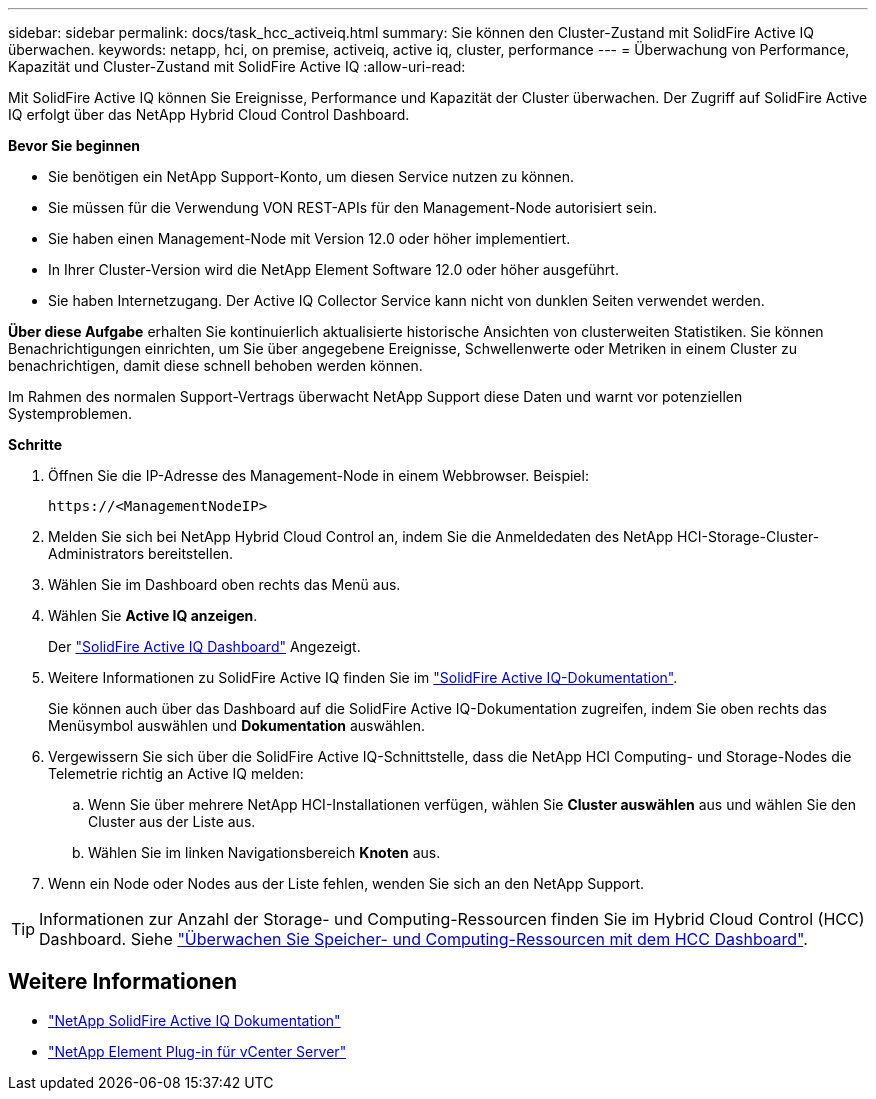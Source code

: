 ---
sidebar: sidebar 
permalink: docs/task_hcc_activeiq.html 
summary: Sie können den Cluster-Zustand mit SolidFire Active IQ überwachen. 
keywords: netapp, hci, on premise, activeiq, active iq, cluster, performance 
---
= Überwachung von Performance, Kapazität und Cluster-Zustand mit SolidFire Active IQ
:allow-uri-read: 


[role="lead"]
Mit SolidFire Active IQ können Sie Ereignisse, Performance und Kapazität der Cluster überwachen. Der Zugriff auf SolidFire Active IQ erfolgt über das NetApp Hybrid Cloud Control Dashboard.

*Bevor Sie beginnen*

* Sie benötigen ein NetApp Support-Konto, um diesen Service nutzen zu können.
* Sie müssen für die Verwendung VON REST-APIs für den Management-Node autorisiert sein.
* Sie haben einen Management-Node mit Version 12.0 oder höher implementiert.
* In Ihrer Cluster-Version wird die NetApp Element Software 12.0 oder höher ausgeführt.
* Sie haben Internetzugang. Der Active IQ Collector Service kann nicht von dunklen Seiten verwendet werden.


*Über diese Aufgabe* erhalten Sie kontinuierlich aktualisierte historische Ansichten von clusterweiten Statistiken. Sie können Benachrichtigungen einrichten, um Sie über angegebene Ereignisse, Schwellenwerte oder Metriken in einem Cluster zu benachrichtigen, damit diese schnell behoben werden können.

Im Rahmen des normalen Support-Vertrags überwacht NetApp Support diese Daten und warnt vor potenziellen Systemproblemen.

*Schritte*

. Öffnen Sie die IP-Adresse des Management-Node in einem Webbrowser. Beispiel:
+
[listing]
----
https://<ManagementNodeIP>
----
. Melden Sie sich bei NetApp Hybrid Cloud Control an, indem Sie die Anmeldedaten des NetApp HCI-Storage-Cluster-Administrators bereitstellen.
. Wählen Sie im Dashboard oben rechts das Menü aus.
. Wählen Sie *Active IQ anzeigen*.
+
Der link:https://activeiq.solidfire.com["SolidFire Active IQ Dashboard"^] Angezeigt.

. Weitere Informationen zu SolidFire Active IQ finden Sie im https://docs.netapp.com/us-en/solidfire-active-iq/index.html["SolidFire Active IQ-Dokumentation"^].
+
Sie können auch über das Dashboard auf die SolidFire Active IQ-Dokumentation zugreifen, indem Sie oben rechts das Menüsymbol auswählen und *Dokumentation* auswählen.

. Vergewissern Sie sich über die SolidFire Active IQ-Schnittstelle, dass die NetApp HCI Computing- und Storage-Nodes die Telemetrie richtig an Active IQ melden:
+
.. Wenn Sie über mehrere NetApp HCI-Installationen verfügen, wählen Sie *Cluster auswählen* aus und wählen Sie den Cluster aus der Liste aus.
.. Wählen Sie im linken Navigationsbereich *Knoten* aus.


. Wenn ein Node oder Nodes aus der Liste fehlen, wenden Sie sich an den NetApp Support.



TIP: Informationen zur Anzahl der Storage- und Computing-Ressourcen finden Sie im Hybrid Cloud Control (HCC) Dashboard. Siehe link:task_hcc_dashboard.html["Überwachen Sie Speicher- und Computing-Ressourcen mit dem HCC Dashboard"].



== Weitere Informationen

* https://docs.netapp.com/us-en/solidfire-active-iq/index.html["NetApp SolidFire Active IQ Dokumentation"^]
* https://docs.netapp.com/us-en/vcp/index.html["NetApp Element Plug-in für vCenter Server"^]

